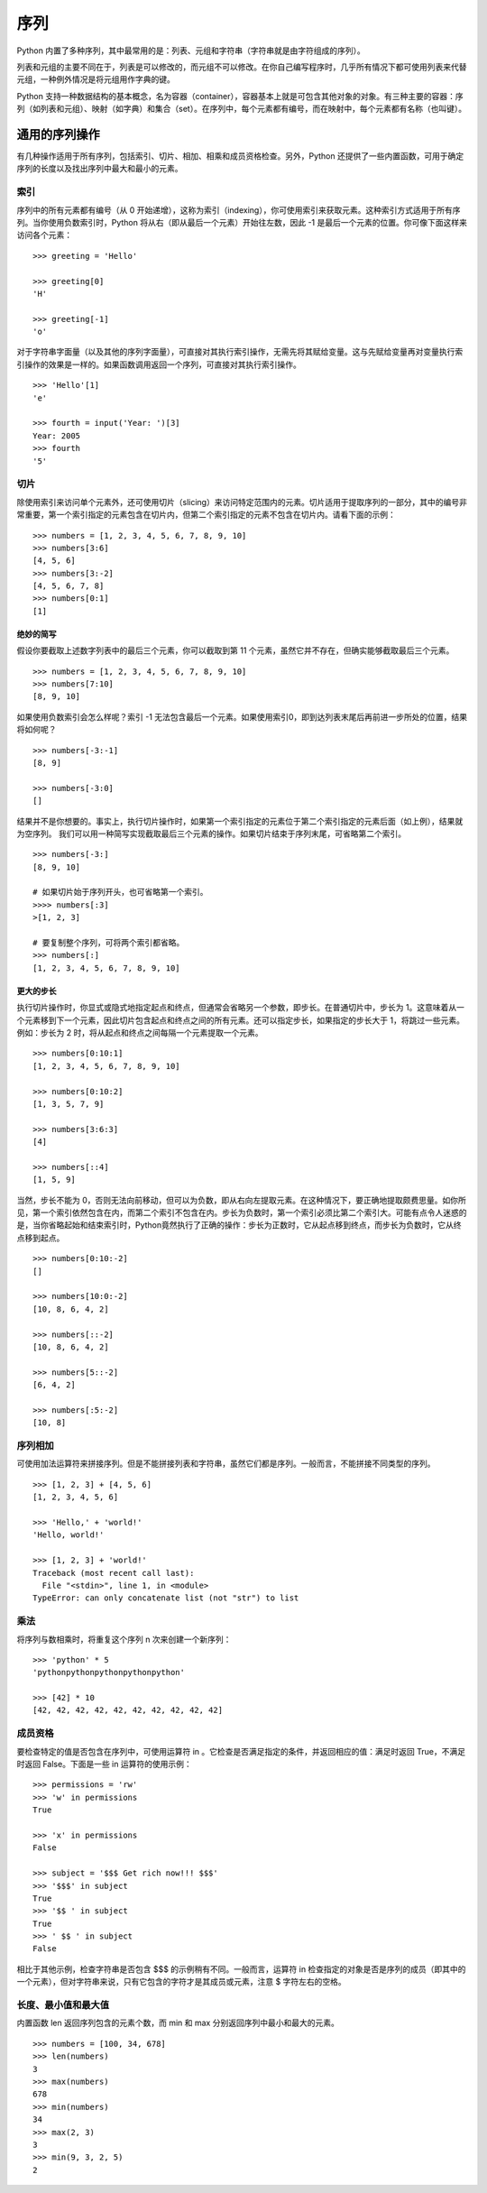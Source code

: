 ﻿序列
#######################

Python 内置了多种序列，其中最常用的是：列表、元组和字符串（字符串就是由字符组成的序列）。

列表和元组的主要不同在于，列表是可以修改的，而元组不可以修改。在你自己编写程序时，几乎所有情况下都可使用列表来代替元组，一种例外情况是将元组用作字典的键。

Python 支持一种数据结构的基本概念，名为容器（container），容器基本上就是可包含其他对象的对象。有三种主要的容器：序列（如列表和元组）、映射（如字典）和集合（set）。在序列中，每个元素都有编号，而在映射中，每个元素都有名称（也叫键）。

通用的序列操作
***********************

有几种操作适用于所有序列，包括索引、切片、相加、相乘和成员资格检查。另外，Python 还提供了一些内置函数，可用于确定序列的长度以及找出序列中最大和最小的元素。

索引
=======================

序列中的所有元素都有编号（从 0 开始递增），这称为索引（indexing），你可使用索引来获取元素。这种索引方式适用于所有序列。当你使用负数索引时，Python 将从右（即从最后一个元素）开始往左数，因此 -1 是最后一个元素的位置。你可像下面这样来访问各个元素：

.. highlight:: none

::

    >>> greeting = 'Hello'

    >>> greeting[0]
    'H'

    >>> greeting[-1]
    'o'

对于字符串字面量（以及其他的序列字面量），可直接对其执行索引操作，无需先将其赋给变量。这与先赋给变量再对变量执行索引操作的效果是一样的。如果函数调用返回一个序列，可直接对其执行索引操作。

::

    >>> 'Hello'[1]
    'e'

    >>> fourth = input('Year: ')[3]
    Year: 2005
    >>> fourth
    '5'

切片
=======================

除使用索引来访问单个元素外，还可使用切片（slicing）来访问特定范围内的元素。切片适用于提取序列的一部分，其中的编号非常重要，第一个索引指定的元素包含在切片内，但第二个索引指定的元素不包含在切片内。请看下面的示例：

::

    >>> numbers = [1, 2, 3, 4, 5, 6, 7, 8, 9, 10]
    >>> numbers[3:6]
    [4, 5, 6]
    >>> numbers[3:-2]
    [4, 5, 6, 7, 8]
    >>> numbers[0:1]
    [1]

绝妙的简写
-----------------------

假设你要截取上述数字列表中的最后三个元素，你可以截取到第 11 个元素，虽然它并不存在，但确实能够截取最后三个元素。

::

    >>> numbers = [1, 2, 3, 4, 5, 6, 7, 8, 9, 10]
    >>> numbers[7:10]
    [8, 9, 10]

如果使用负数索引会怎么样呢？索引 -1 无法包含最后一个元素。如果使用索引0，即到达列表末尾后再前进一步所处的位置，结果将如何呢？

::

    >>> numbers[-3:-1]
    [8, 9]

    >>> numbers[-3:0]
    []

结果并不是你想要的。事实上，执行切片操作时，如果第一个索引指定的元素位于第二个索引指定的元素后面（如上例），结果就为空序列。
我们可以用一种简写实现截取最后三个元素的操作。如果切片结束于序列末尾，可省略第二个索引。

::

    >>> numbers[-3:]
    [8, 9, 10]

    # 如果切片始于序列开头，也可省略第一个索引。
    >>>> numbers[:3]
    >[1, 2, 3]

    # 要复制整个序列，可将两个索引都省略。
    >>> numbers[:]
    [1, 2, 3, 4, 5, 6, 7, 8, 9, 10]

更大的步长
-----------------------

执行切片操作时，你显式或隐式地指定起点和终点，但通常会省略另一个参数，即步长。在普通切片中，步长为 1。这意味着从一个元素移到下一个元素，因此切片包含起点和终点之间的所有元素。还可以指定步长，如果指定的步长大于 1，将跳过一些元素。例如：步长为 2 时，将从起点和终点之间每隔一个元素提取一个元素。

::

    >>> numbers[0:10:1]
    [1, 2, 3, 4, 5, 6, 7, 8, 9, 10]

    >>> numbers[0:10:2]
    [1, 3, 5, 7, 9]

    >>> numbers[3:6:3]
    [4]

    >>> numbers[::4]
    [1, 5, 9]

当然，步长不能为 0，否则无法向前移动，但可以为负数，即从右向左提取元素。在这种情况下，要正确地提取颇费思量。如你所见，第一个索引依然包含在内，而第二个索引不包含在内。步长为负数时，第一个索引必须比第二个索引大。可能有点令人迷惑的是，当你省略起始和结束索引时，Python竟然执行了正确的操作：步长为正数时，它从起点移到终点，而步长为负数时，它从终点移到起点。

::

    >>> numbers[0:10:-2]
    []

    >>> numbers[10:0:-2]
    [10, 8, 6, 4, 2]

    >>> numbers[::-2]
    [10, 8, 6, 4, 2]

    >>> numbers[5::-2]
    [6, 4, 2]

    >>> numbers[:5:-2]
    [10, 8]

序列相加
=======================

可使用加法运算符来拼接序列。但是不能拼接列表和字符串，虽然它们都是序列。一般而言，不能拼接不同类型的序列。

::

    >>> [1, 2, 3] + [4, 5, 6]
    [1, 2, 3, 4, 5, 6]

    >>> 'Hello,' + 'world!'
    'Hello, world!'

    >>> [1, 2, 3] + 'world!'
    Traceback (most recent call last):
      File "<stdin>", line 1, in <module>
    TypeError: can only concatenate list (not "str") to list

乘法
=======================

将序列与数相乘时，将重复这个序列 n 次来创建一个新序列：

::

    >>> 'python' * 5
    'pythonpythonpythonpythonpython'

    >>> [42] * 10
    [42, 42, 42, 42, 42, 42, 42, 42, 42, 42]

成员资格
=======================

要检查特定的值是否包含在序列中，可使用运算符 in 。它检查是否满足指定的条件，并返回相应的值：满足时返回 True，不满足时返回 False。下面是一些 in 运算符的使用示例：

::

    >>> permissions = 'rw'
    >>> 'w' in permissions
    True

    >>> 'x' in permissions
    False

    >>> subject = '$$$ Get rich now!!! $$$'
    >>> '$$$' in subject
    True
    >>> '$$ ' in subject
    True
    >>> ' $$ ' in subject
    False

相比于其他示例，检查字符串是否包含 $$$ 的示例稍有不同。一般而言，运算符 in 检查指定的对象是否是序列的成员（即其中的一个元素），但对字符串来说，只有它包含的字符才是其成员或元素，注意 $ 字符左右的空格。


长度、最小值和最大值
=======================

内置函数 len 返回序列包含的元素个数，而 min 和 max 分别返回序列中最小和最大的元素。

::

    >>> numbers = [100, 34, 678]
    >>> len(numbers)
    3
    >>> max(numbers)
    678
    >>> min(numbers)
    34
    >>> max(2, 3)
    3
    >>> min(9, 3, 2, 5)
    2
